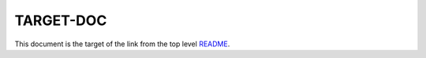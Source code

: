 TARGET-DOC
==================================================

.. linkrewrite::
   :from: ./../../(?P<path>.*)\.rst
   :to:   ./\g<path>.html

This document is the target of the link from the top level 
`README <./../../README.rst>`_.
